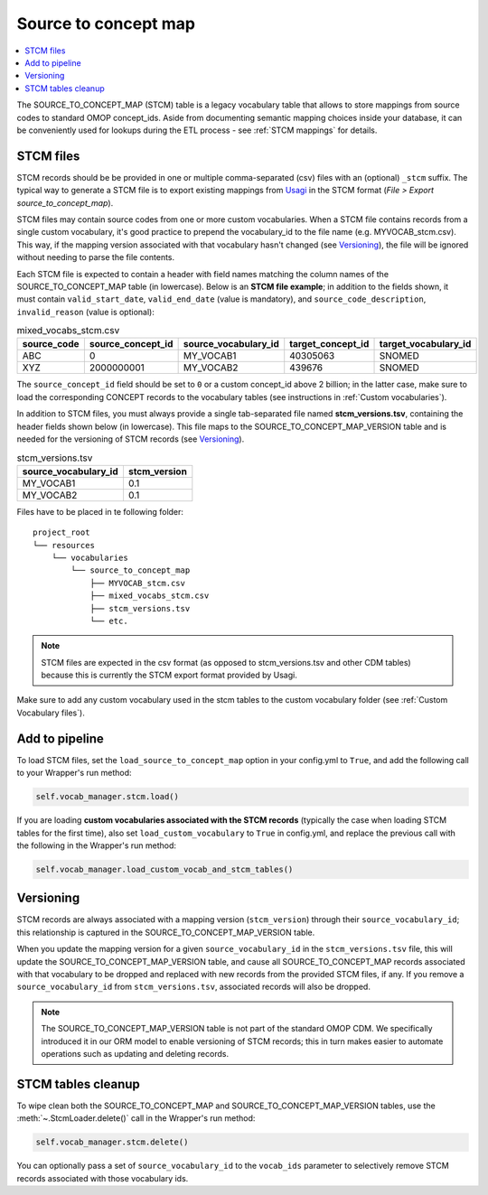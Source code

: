 Source to concept map
=====================

.. contents::
    :local:
    :backlinks: none

The SOURCE_TO_CONCEPT_MAP (STCM) table is a legacy vocabulary table that allows to store mappings from
source codes to standard OMOP concept_ids. Aside from documenting semantic mapping choices inside your database,
it can be conveniently used for lookups during the ETL process - see :ref:`STCM mappings` for details.

STCM files
----------

STCM records should be be provided in one or multiple comma-separated (csv) files with an (optional) ``_stcm`` suffix.
The typical way to generate a STCM file is to export existing mappings from `Usagi <https://github.com/OHDSI/Usagi>`_
in the STCM format (*File > Export source_to_concept_map*).

STCM files may contain source codes from one or more custom vocabularies.
When a STCM file contains records from a single custom vocabulary,
it's good practice to prepend the vocabulary_id to the file name (e.g. MYVOCAB_stcm.csv).
This way, if the mapping version associated with that vocabulary hasn't changed (see `Versioning`_),
the file will be ignored without needing to parse the file contents.

Each STCM file is expected to contain a header with field names matching the column names
of the SOURCE_TO_CONCEPT_MAP table (in lowercase).
Below is an **STCM file example**; in addition to the fields shown, it must contain
``valid_start_date``, ``valid_end_date`` (value is mandatory),
and ``source_code_description``, ``invalid_reason`` (value is optional):

.. list-table:: mixed_vocabs_stcm.csv
   :widths: auto
   :align: left
   :header-rows: 1

   * - source_code
     - source_concept_id
     - source_vocabulary_id
     - target_concept_id
     - target_vocabulary_id
   * - ABC
     - 0
     - MY_VOCAB1
     - 40305063
     - SNOMED
   * - XYZ
     - 2000000001
     - MY_VOCAB2
     - 439676
     - SNOMED

The ``source_concept_id`` field should be set to ``0`` or a custom concept_id above 2 billion;
in the latter case, make sure to load the corresponding CONCEPT records to the vocabulary tables
(see instructions in :ref:`Custom vocabularies`).

In addition to STCM files, you must always provide a single tab-separated file named **stcm_versions.tsv**,
containing the header fields shown below (in lowercase). This file maps to the SOURCE_TO_CONCEPT_MAP_VERSION table
and is needed for the versioning of STCM records (see `Versioning`_).

.. list-table:: stcm_versions.tsv
   :widths: auto
   :align: left
   :header-rows: 1

   * - source_vocabulary_id
     - stcm_version
   * - MY_VOCAB1
     - 0.1
   * - MY_VOCAB2
     - 0.1

Files have to be placed in te following folder:

::

    project_root
    └── resources
        └── vocabularies
            └── source_to_concept_map
                ├── MYVOCAB_stcm.csv
                ├── mixed_vocabs_stcm.csv
                ├── stcm_versions.tsv
                └── etc.

.. note::
   STCM files are expected in the csv format (as opposed to stcm_versions.tsv and other CDM tables)
   because this is currently the STCM export format provided by Usagi.

Make sure to add any custom vocabulary used in the stcm tables to the custom vocabulary folder
(see :ref:`Custom Vocabulary files`).

Add to pipeline
---------------

To load STCM files, set the ``load_source_to_concept_map`` option in your config.yml to ``True``,
and add the following call to your Wrapper's run method:

.. code-block:: python

   self.vocab_manager.stcm.load()

If you are loading **custom vocabularies associated with the STCM records**
(typically the case when loading STCM tables for the first time),
also set ``load_custom_vocabulary`` to ``True`` in config.yml,
and replace the previous call with the following in the Wrapper's run method:

.. code-block:: python

   self.vocab_manager.load_custom_vocab_and_stcm_tables()

Versioning
----------

STCM records are always associated with a mapping version (``stcm_version``) through their ``source_vocabulary_id``;
this relationship is captured in the SOURCE_TO_CONCEPT_MAP_VERSION table.

When you update the mapping version for a given ``source_vocabulary_id`` in the ``stcm_versions.tsv`` file,
this will update the SOURCE_TO_CONCEPT_MAP_VERSION table, and cause all SOURCE_TO_CONCEPT_MAP records associated with
that vocabulary to be dropped and replaced with new records from the provided STCM files, if any.
If you remove a ``source_vocabulary_id`` from ``stcm_versions.tsv``, associated records will also be dropped.

.. note::
   The SOURCE_TO_CONCEPT_MAP_VERSION table is not part of the standard OMOP CDM. We specifically introduced it in our
   ORM model to enable versioning of STCM records; this in turn makes easier to automate operations such as
   updating and deleting records.

STCM tables cleanup
-------------------

To wipe clean both the SOURCE_TO_CONCEPT_MAP and SOURCE_TO_CONCEPT_MAP_VERSION tables,
use the :meth:`~.StcmLoader.delete()` call in the Wrapper's run method:

.. code-block:: python

   self.vocab_manager.stcm.delete()

You can optionally pass a set of ``source_vocabulary_id`` to the ``vocab_ids`` parameter to selectively remove
STCM records associated with those vocabulary ids.
